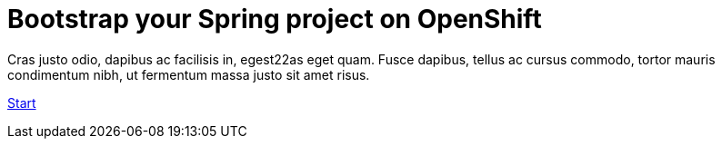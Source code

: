 :page-layout: default
:page-menu-index: active

++++
<div class="jumbotron jumbotron-fluid">
    <h1 class="display-4">Bootstrap your Spring project on OpenShift</h1>
    <p class="lead">Cras justo odio, dapibus ac facilisis in, egest22as eget quam. Fusce dapibus, tellus ac cursus commodo, tortor mauris condimentum nibh, ut fermentum massa justo sit amet risus.</p>
    <p><a class="btn btn-lg btn-success" href="#" role="button">Start</a></p>
</div>
++++